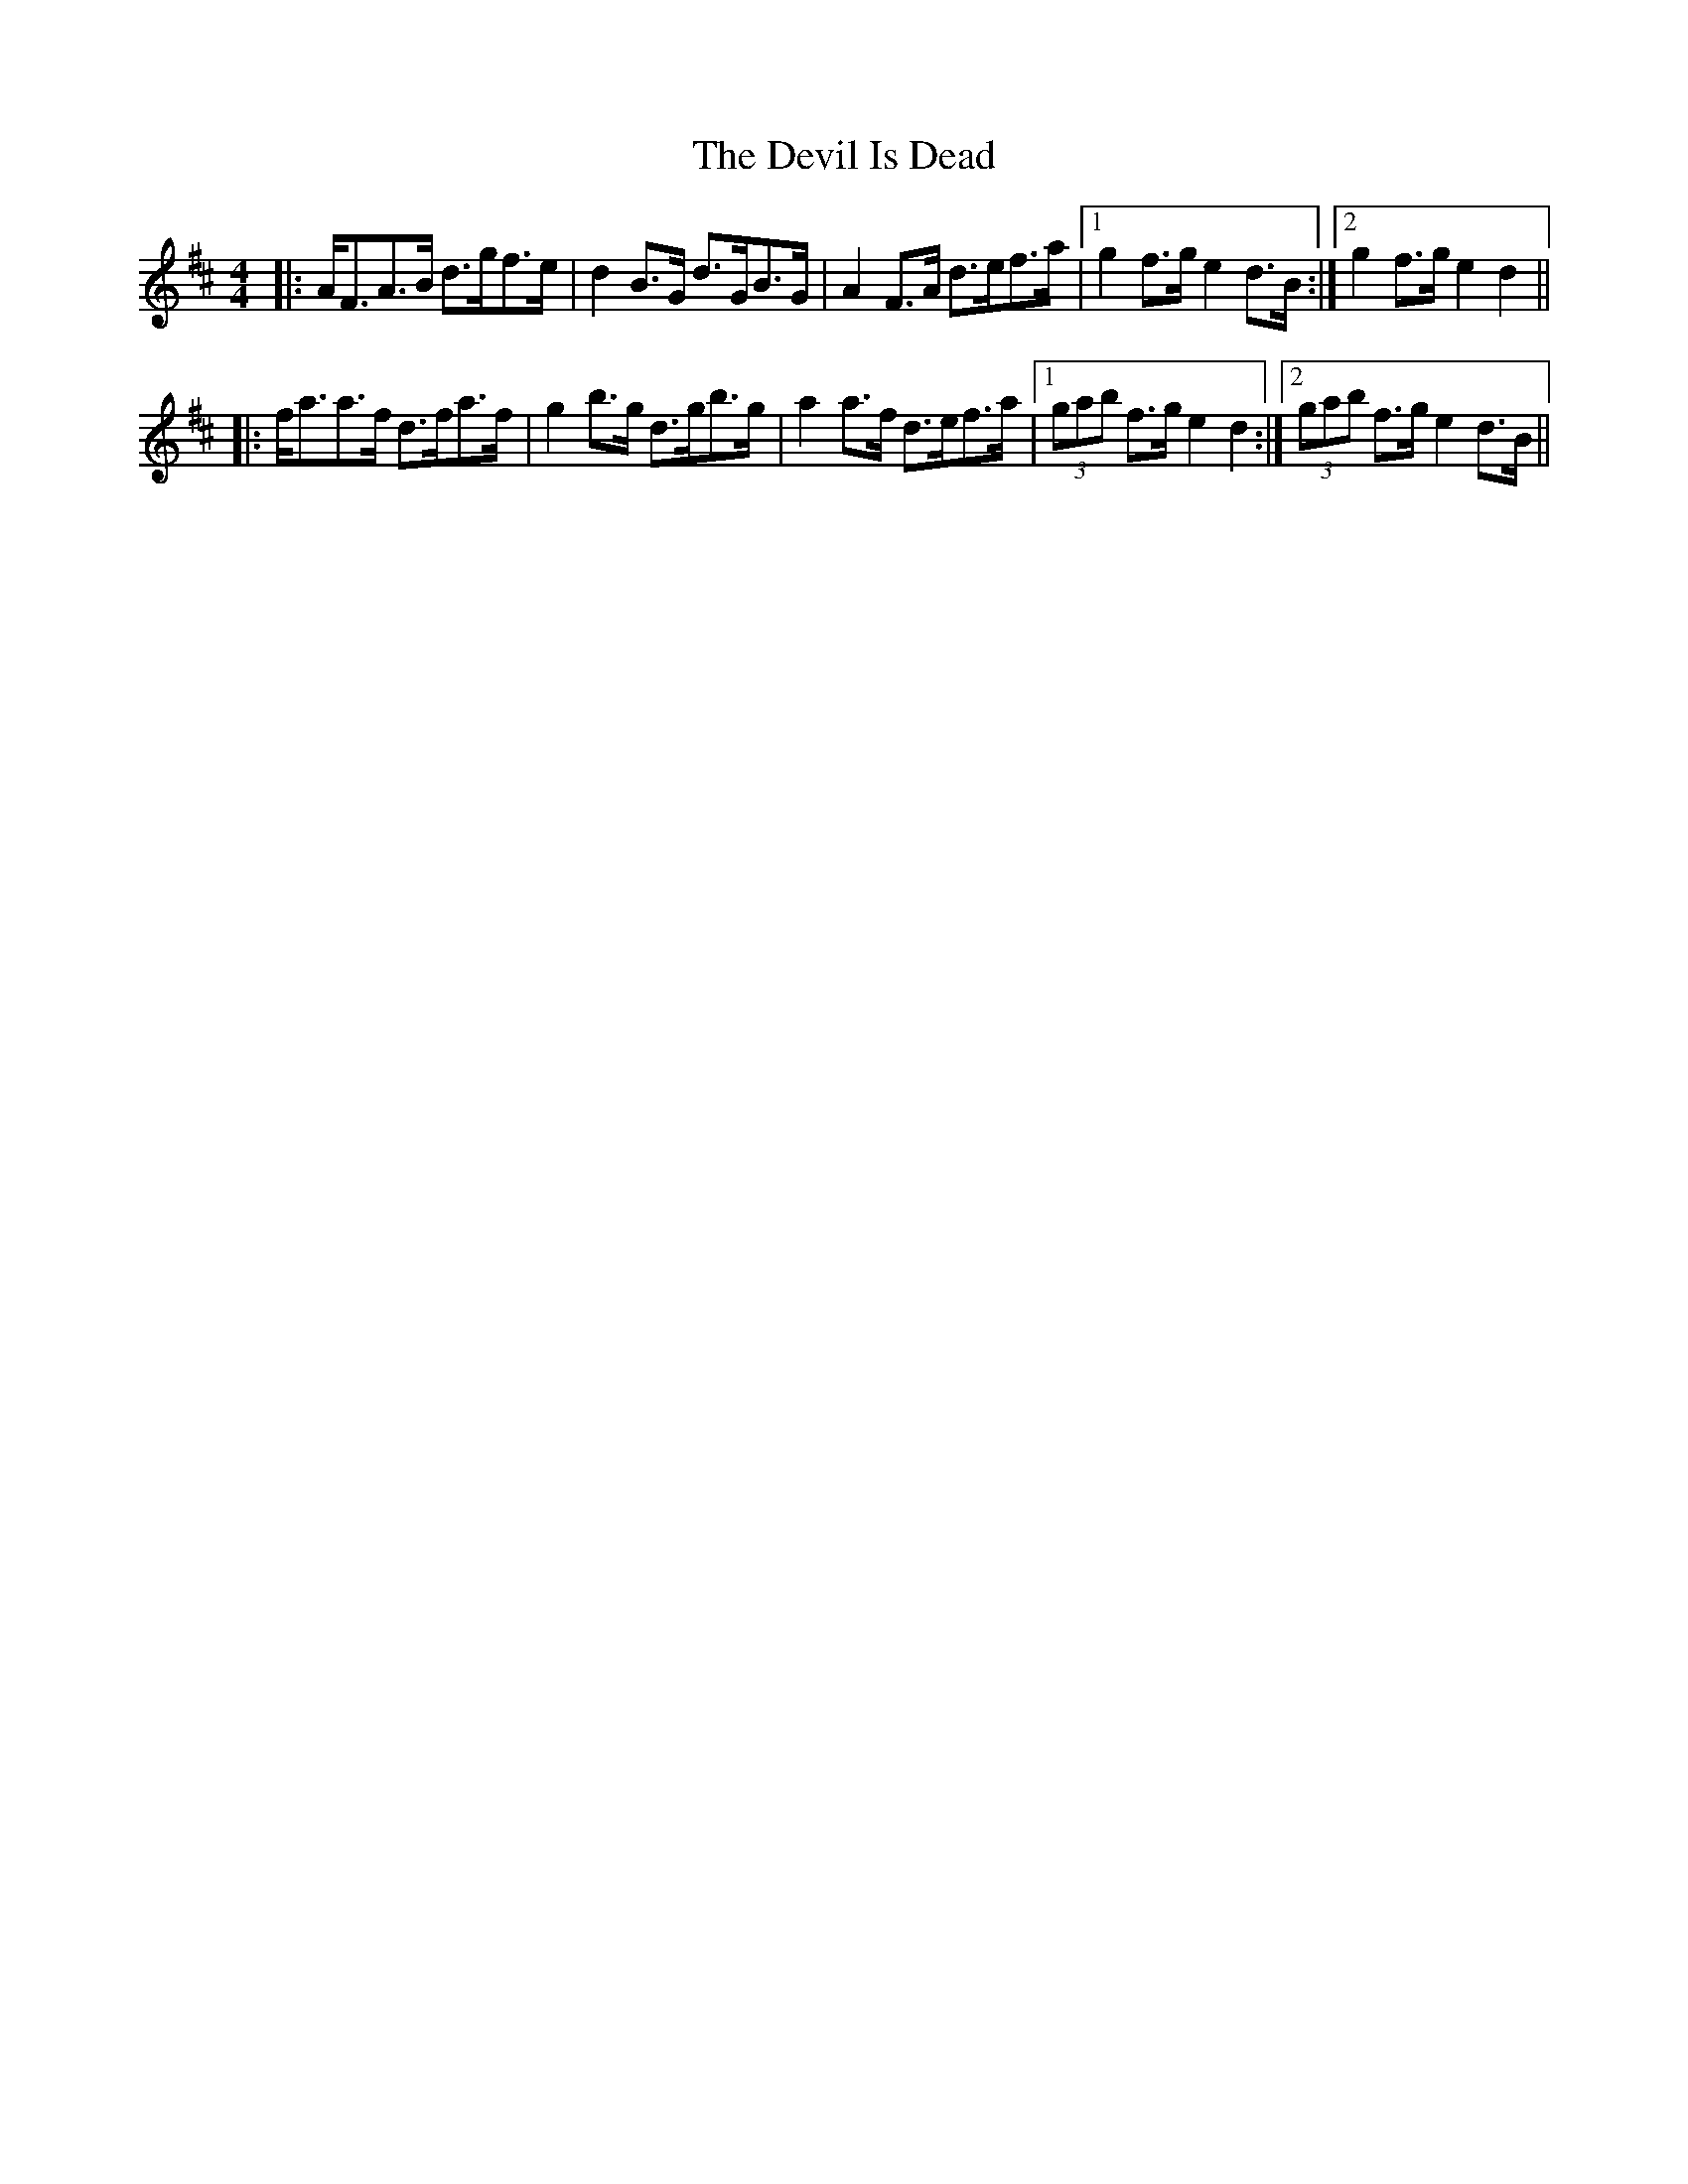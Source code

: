 X: 5
T: Devil Is Dead, The
Z: slainte
S: https://thesession.org/tunes/1990#setting15412
R: barndance
M: 4/4
L: 1/8
K: Dmaj
|:A<FA>B d>gf>e|d2B>G d>GB>G|A2F>A d>ef>a|1 g2f>g e2d>B:|2 g2f>g e2d2||
|:f<aa>f d>fa>f|g2b>g d>gb>g|a2a>f d>ef>a|1 (3gab f>g e2d2:|2 (3gab f>g e2d>B||
